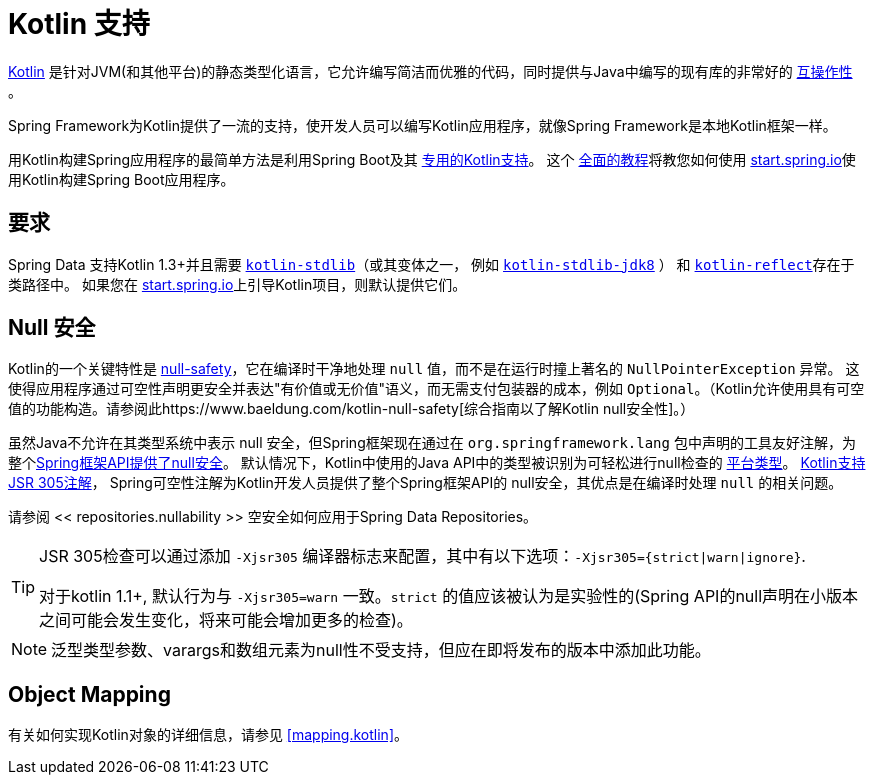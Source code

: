 [[kotlin]]
= Kotlin 支持

https://kotlinlang.org[Kotlin] 是针对JVM(和其他平台)的静态类型化语言，它允许编写简洁而优雅的代码，同时提供与Java中编写的现有库的非常好的 https://kotlinlang.org/docs/reference/java-interop.html[互操作性] 。

Spring Framework为Kotlin提供了一流的支持，使开发人员可以编写Kotlin应用程序，就像Spring Framework是本地Kotlin框架一样。

用Kotlin构建Spring应用程序的最简单方法是利用Spring Boot及其 https://docs.spring.io/spring-boot/docs/current/reference/html/boot-features-kotlin.html[专用的Kotlin支持]。 这个 https://spring.io/guides/tutorials/spring-boot-kotlin/[全面的教程]将教您如何使用 https://start.spring.io/#!language=kotlin&type=gradle-project[start.spring.io]使用Kotlin构建Spring Boot应用程序。

[[kotlin.requirements]]
== 要求

Spring Data 支持Kotlin 1.3+并且需要 https://bintray.com/bintray/jcenter/org.jetbrains.kotlin%3Akotlin-stdlib[`kotlin-stdlib`]（或其变体之一， 例如 https://bintray.com/bintray/jcenter/org.jetbrains.kotlin%3Akotlin-stdlib-jdk8[`kotlin-stdlib-jdk8`] ）
和 https://bintray.com/bintray/jcenter/org.jetbrains.kotlin%3Akotlin-reflect[`kotlin-reflect`]存在于类路径中。 如果您在 https://start.spring.io/#!language=kotlin&type=gradle-project[start.spring.io]上引导Kotlin项目，则默认提供它们。

[[kotlin.null-safety]]
== Null 安全

Kotlin的一个关键特性是 https://kotlinlang.org/docs/reference/null-safety.html[null-safety]，它在编译时干净地处理 `null` 值，而不是在运行时撞上著名的 `NullPointerException` 异常。
这使得应用程序通过可空性声明更安全并表达"有价值或无价值"语义，而无需支付包装器的成本，例如 `Optional`。（Kotlin允许使用具有可空值的功能构造。请参阅此https://www.baeldung.com/kotlin-null-safety[综合指南以了解Kotlin null安全性]。）

虽然Java不允许在其类型系统中表示 null 安全，但Spring框架现在通过在 `org.springframework.lang` 包中声明的工具友好注解，为整个<<core#null-safety, Spring框架API提供了null安全>>。
默认情况下，Kotlin中使用的Java API中的类型被识别为可轻松进行null检查的 https://kotlinlang.org/docs/reference/java-interop.html#null-safety-and-platform-types[平台类型]。 https://kotlinlang.org/docs/reference/java-interop.html#jsr-305-support[Kotlin支持JSR 305注解]， Spring可空性注解为Kotlin开发人员提供了整个Spring框架API的 null安全，其优点是在编译时处理 `null` 的相关问题。

请参阅 << repositories.nullability >> 空安全如何应用于Spring Data Repositories。

[TIP]
====
JSR 305检查可以通过添加 `-Xjsr305` 编译器标志来配置，其中有以下选项：`-Xjsr305={strict|warn|ignore}`.

对于kotlin 1.1+, 默认行为与 `-Xjsr305=warn` 一致。`strict` 的值应该被认为是实验性的(Spring API的null声明在小版本之间可能会发生变化，将来可能会增加更多的检查)。
====

NOTE: 泛型类型参数、varargs和数组元素为null性不受支持，但应在即将发布的版本中添加此功能。

[[kotlin.mapping]]
== Object Mapping

有关如何实现Kotlin对象的详细信息，请参见 <<mapping.kotlin>>。
